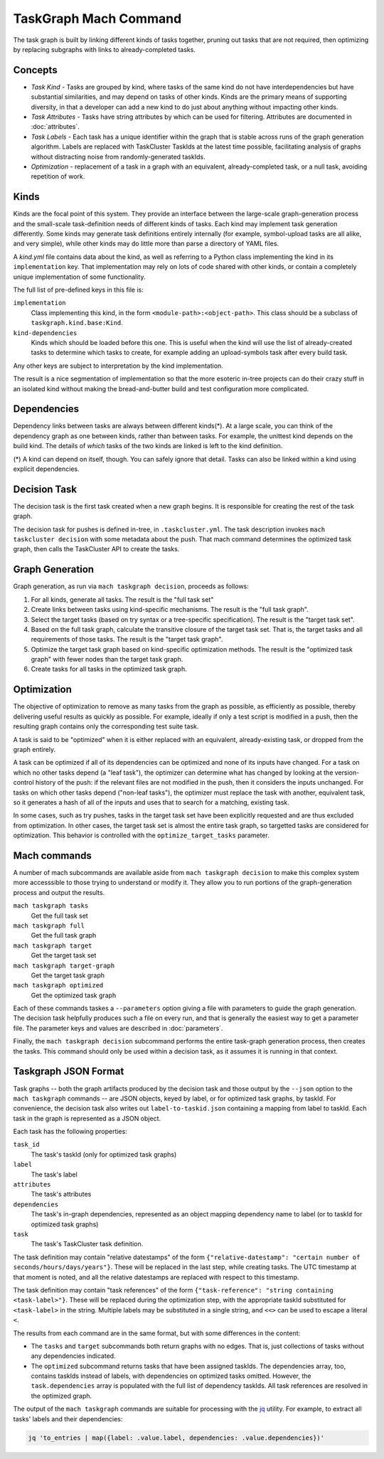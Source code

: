 ======================
TaskGraph Mach Command
======================

The task graph is built by linking different kinds of tasks together, pruning
out tasks that are not required, then optimizing by replacing subgraphs with
links to already-completed tasks.

Concepts
--------

* *Task Kind* - Tasks are grouped by kind, where tasks of the same kind do not
  have interdependencies but have substantial similarities, and may depend on
  tasks of other kinds.  Kinds are the primary means of supporting diversity,
  in that a developer can add a new kind to do just about anything without
  impacting other kinds.

* *Task Attributes* - Tasks have string attributes by which can be used for
  filtering.  Attributes are documented in :doc:`attributes`.

* *Task Labels* - Each task has a unique identifier within the graph that is
  stable across runs of the graph generation algorithm.  Labels are replaced
  with TaskCluster TaskIds at the latest time possible, facilitating analysis
  of graphs without distracting noise from randomly-generated taskIds.

* *Optimization* - replacement of a task in a graph with an equivalent,
  already-completed task, or a null task, avoiding repetition of work.

Kinds
-----

Kinds are the focal point of this system.  They provide an interface between
the large-scale graph-generation process and the small-scale task-definition
needs of different kinds of tasks.  Each kind may implement task generation
differently.  Some kinds may generate task definitions entirely internally (for
example, symbol-upload tasks are all alike, and very simple), while other kinds
may do little more than parse a directory of YAML files.

A `kind.yml` file contains data about the kind, as well as referring to a
Python class implementing the kind in its ``implementation`` key.  That
implementation may rely on lots of code shared with other kinds, or contain a
completely unique implementation of some functionality.

The full list of pre-defined keys in this file is:

``implementation``
   Class implementing this kind, in the form ``<module-path>:<object-path>``.
   This class should be a subclass of ``taskgraph.kind.base:Kind``.

``kind-dependencies``
   Kinds which should be loaded before this one.  This is useful when the kind
   will use the list of already-created tasks to determine which tasks to
   create, for example adding an upload-symbols task after every build task.

Any other keys are subject to interpretation by the kind implementation.

The result is a nice segmentation of implementation so that the more esoteric
in-tree projects can do their crazy stuff in an isolated kind without making
the bread-and-butter build and test configuration more complicated.

Dependencies
------------

Dependency links between tasks are always between different kinds(*).  At a
large scale, you can think of the dependency graph as one between kinds, rather
than between tasks.  For example, the unittest kind depends on the build kind.
The details of *which* tasks of the two kinds are linked is left to the kind
definition.

(*) A kind can depend on itself, though.  You can safely ignore that detail.
Tasks can also be linked within a kind using explicit dependencies.

Decision Task
-------------

The decision task is the first task created when a new graph begins.  It is
responsible for creating the rest of the task graph.

The decision task for pushes is defined in-tree, in ``.taskcluster.yml``.  The
task description invokes ``mach taskcluster decision`` with some metadata about
the push.  That mach command determines the optimized task graph, then calls
the TaskCluster API to create the tasks.

Graph Generation
----------------

Graph generation, as run via ``mach taskgraph decision``, proceeds as follows:

#. For all kinds, generate all tasks.  The result is the "full task set"
#. Create links between tasks using kind-specific mechanisms.  The result is
   the "full task graph".
#. Select the target tasks (based on try syntax or a tree-specific
   specification).  The result is the "target task set".
#. Based on the full task graph, calculate the transitive closure of the target
   task set.  That is, the target tasks and all requirements of those tasks.
   The result is the "target task graph".
#. Optimize the target task graph based on kind-specific optimization methods.
   The result is the "optimized task graph" with fewer nodes than the target
   task graph.
#. Create tasks for all tasks in the optimized task graph.

Optimization
------------

The objective of optimization to remove as many tasks from the graph as
possible, as efficiently as possible, thereby delivering useful results as
quickly as possible.  For example, ideally if only a test script is modified in
a push, then the resulting graph contains only the corresponding test suite
task.

A task is said to be "optimized" when it is either replaced with an equivalent,
already-existing task, or dropped from the graph entirely.

A task can be optimized if all of its dependencies can be optimized and none of
its inputs have changed.  For a task on which no other tasks depend (a "leaf
task"), the optimizer can determine what has changed by looking at the
version-control history of the push: if the relevant files are not modified in
the push, then it considers the inputs unchanged.  For tasks on which other
tasks depend ("non-leaf tasks"), the optimizer must replace the task with
another, equivalent task, so it generates a hash of all of the inputs and uses
that to search for a matching, existing task.

In some cases, such as try pushes, tasks in the target task set have been
explicitly requested and are thus excluded from optimization. In other cases,
the target task set is almost the entire task graph, so targetted tasks are
considered for optimization.  This behavior is controlled with the
``optimize_target_tasks`` parameter.

Mach commands
-------------

A number of mach subcommands are available aside from ``mach taskgraph
decision`` to make this complex system more accesssible to those trying to
understand or modify it.  They allow you to run portions of the
graph-generation process and output the results.

``mach taskgraph tasks``
   Get the full task set

``mach taskgraph full``
   Get the full task graph

``mach taskgraph target``
   Get the target task set

``mach taskgraph target-graph``
   Get the target task graph

``mach taskgraph optimized``
   Get the optimized task graph

Each of these commands taskes a ``--parameters`` option giving a file with
parameters to guide the graph generation.  The decision task helpfully produces
such a file on every run, and that is generally the easiest way to get a
parameter file.  The parameter keys and values are described in
:doc:`parameters`.

Finally, the ``mach taskgraph decision`` subcommand performs the entire
task-graph generation process, then creates the tasks.  This command should
only be used within a decision task, as it assumes it is running in that
context.

Taskgraph JSON Format
---------------------

Task graphs -- both the graph artifacts produced by the decision task and those
output by the ``--json`` option to the ``mach taskgraph`` commands -- are JSON
objects, keyed by label, or for optimized task graphs, by taskId.  For
convenience, the decision task also writes out ``label-to-taskid.json``
containing a mapping from label to taskId.  Each task in the graph is
represented as a JSON object.

Each task has the following properties:

``task_id``
   The task's taskId (only for optimized task graphs)

``label``
   The task's label

``attributes``
   The task's attributes

``dependencies``
   The task's in-graph dependencies, represented as an object mapping
   dependency name to label (or to taskId for optimized task graphs)

``task``
   The task's TaskCluster task definition.

The task definition may contain "relative datestamps" of the form
``{"relative-datestamp": "certain number of seconds/hours/days/years"}``.
These will be replaced in the last step, while creating tasks.
The UTC timestamp at that moment is noted, and all the relative datestamps
are replaced with respect to this timestamp.

The task definition may contain "task references" of the form
``{"task-reference": "string containing <task-label>"}``.  These will be
replaced during the optimization step, with the appropriate taskId substituted
for ``<task-label>`` in the string.  Multiple labels may be substituted in a
single string, and ``<<>`` can be used to escape a literal ``<``.

The results from each command are in the same format, but with some differences
in the content:

* The ``tasks`` and ``target`` subcommands both return graphs with no edges.
  That is, just collections of tasks without any dependencies indicated.

* The ``optimized`` subcommand returns tasks that have been assigned taskIds.
  The dependencies array, too, contains taskIds instead of labels, with
  dependencies on optimized tasks omitted.  However, the ``task.dependencies``
  array is populated with the full list of dependency taskIds.  All task
  references are resolved in the optimized graph.

The output of the ``mach taskgraph`` commands are suitable for processing with
the `jq <https://stedolan.github.io/jq/>`_ utility.  For example, to extract all
tasks' labels and their dependencies:

.. code-block:: shell

    jq 'to_entries | map({label: .value.label, dependencies: .value.dependencies})'

